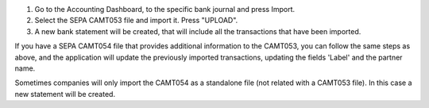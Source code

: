 #. Go to the Accounting Dashboard, to the specific bank journal and press Import.
#. Select the SEPA CAMT053 file and import it. Press "UPLOAD".
#. A new bank statement will be created, that will include all the transactions that have been imported.

If you have a SEPA CAMT054 file that provides additional information to the CAMT053, you can follow the same
steps as above, and the application will update the previously imported transactions, updating the fields 'Label'
and the partner name.

Sometimes companies will only import the CAMT054 as a standalone file (not related with a CAMT053 file).
In this case a new statement will be created.
